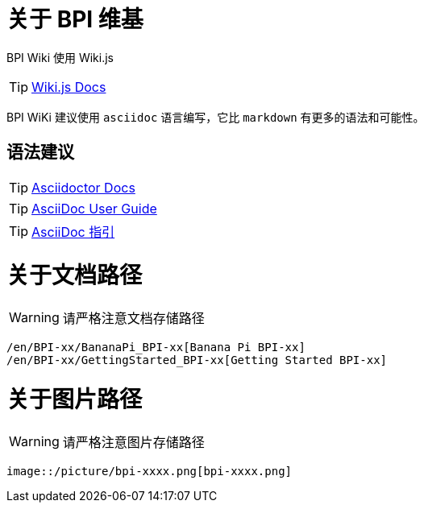 = 关于 BPI 维基

BPI Wiki 使用 Wiki.js

TIP: link:https://docs.requarks.io/[Wiki.js Docs]

BPI WiKi 建议使用 `asciidoc` 语言编写，它比 `markdown` 有更多的语法和可能性。

== 语法建议

TIP: link:https://docs.asciidoctor.org/[Asciidoctor Docs]

TIP: link:https://meniny.cn/docs/asciidoc/full.html[AsciiDoc User Guide]

TIP: link:https://meniny.cn/docs/asciidoc/[AsciiDoc 指引]

= 关于文档路径

WARNING: 请严格注意文档存储路径

```
/en/BPI-xx/BananaPi_BPI-xx[Banana Pi BPI-xx]
/en/BPI-xx/GettingStarted_BPI-xx[Getting Started BPI-xx]
```

= 关于图片路径

WARNING: 请严格注意图片存储路径

```
image::/picture/bpi-xxxx.png[bpi-xxxx.png]
```